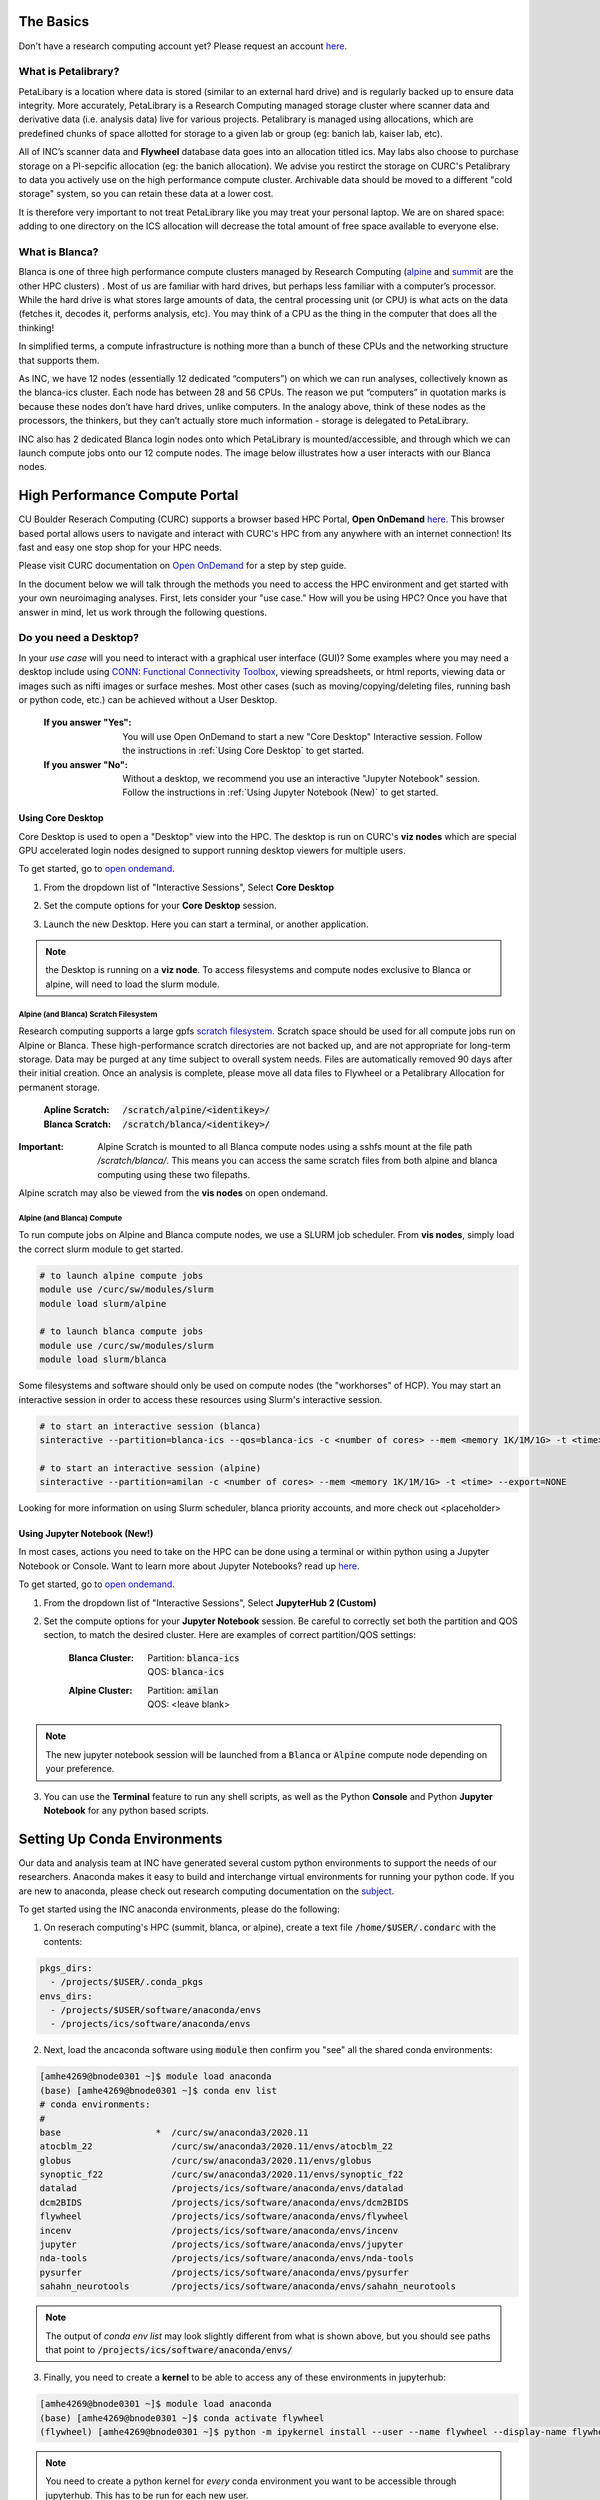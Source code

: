 .. _petalibrary_and_blanca:

The Basics
===============

Don't have a research computing account yet? Please request an account `here <https://www.colorado.edu/rc/>`_.

What is Petalibrary?
-----------------------
PetaLibary is a location where data is stored (similar to an external hard drive) and is regularly backed up to ensure data integrity. More accurately, PetaLibrary is a Research Computing managed storage cluster where scanner data and derivative data (i.e. analysis data) live for various projects. Petalibrary is managed using allocations, which are predefined chunks of space allotted for storage to a given lab or group (eg: banich lab, kaiser lab, etc).

All of INC’s scanner data and **Flywheel** database data goes into an allocation titled ics. May labs also choose to purchase storage on a PI-sepcific allocation (eg: the banich allocation). We advise you restirct the storage on CURC's Petalibrary to data you actively use on the high performance compute cluster. Archivable data should be moved to a different "cold storage" system, so you can retain these data at a lower cost.

It is therefore very important to not treat PetaLibrary like you may treat your personal laptop. We are on shared space: adding to one directory on the ICS allocation will decrease the total amount of free space available to everyone else.

What is Blanca?
-----------------------
Blanca is one of three high performance compute clusters managed by Research Computing (`alpine <https://curc.readthedocs.io/en/latest/clusters/alpine/index.html>`_ and `summit <https://curc.readthedocs.io/en/latest/clusters/summit/summit.html>`_ are the other HPC clusters) . Most of us are familiar with hard drives, but perhaps less familiar with a computer’s processor. While the hard drive is what stores large amounts of data, the central processing unit (or CPU) is what acts on the data (fetches it, decodes it, performs analysis, etc). You may think of a CPU as the thing in the computer that does all the thinking!

In simplified terms, a compute infrastructure is nothing more than a bunch of these CPUs and the networking structure that supports them.

As INC, we have 12 nodes (essentially 12 dedicated “computers”) on which we can run analyses, collectively known as the blanca-ics cluster. Each node has between 28 and 56 CPUs. The reason we put “computers” in quotation marks is because these nodes don’t have hard drives, unlike computers. In the analogy above, think of these nodes as the processors, the thinkers, but they can’t actually store much information - storage is delegated to PetaLibrary.

INC also has 2 dedicated Blanca login nodes onto which PetaLibrary is mounted/accessible, and through which we can launch compute jobs onto our 12 compute nodes. The image below illustrates how a user interacts with our Blanca nodes.

.. image:: imgs/pl_and_blanca_basics/hpc-schematic.png
   :width: 600pt


High Performance Compute Portal
================================

CU Boulder Reserach Computing (CURC) supports a browser based HPC Portal, **Open OnDemand** `here <https://curc.readthedocs.io/en/latest/gateways/OnDemand.html>`_. This browser based portal allows users to navigate and interact with CURC's HPC from any anywhere with an internet connection! Its fast and easy one stop shop for your HPC needs.

Please visit CURC documentation on `Open OnDemand <https://curc.readthedocs.io/en/latest/gateways/OnDemand.html>`_ for a step by step guide.

In the document below we will talk through the methods you need to access the HPC environment and get started with your own neuroimaging analyses. First, lets consider your "use case." How will you be using HPC? Once you have that answer in mind, let us work through the following questions.

Do you need a Desktop?
-----------------------
In your *use case* will you need to interact with a graphical user interface (GUI)? Some examples where you may need a desktop include using `CONN: Functional Connectivity Toolbox <https://web.conn-toolbox.org/>`_, viewing spreadsheets, or html reports, viewing data or images such as nifti images or surface meshes. Most other cases (such as moving/copying/deleting files, running bash or python code, etc.) can be achieved without a User Desktop.

  :If you answer "Yes":
    You will use Open OnDemand to start a new "Core Desktop" Interactive session. Follow the instructions in :ref:`Using Core Desktop` to get started.


  :If you answer "No":
    Without a desktop, we recommend you use an interactive "Jupyter Notebook" session. Follow the instructions in :ref:`Using Jupyter Notebook (New)` to get started.


Using Core Desktop
+++++++++++++++++++++
Core Desktop is used to open a "Desktop" view into the HPC. The desktop is run on CURC's **viz nodes** which are special GPU accelerated login nodes designed to support running desktop viewers for multiple users.

To get started, go to `open ondemand <https://ondemand.rc.colorado.edu>`_.

1. From the dropdown list of "Interactive Sessions", Select **Core Desktop**

.. image:: imgs/pl_and_blanca_basics/open-ondemand-coredesktop.png
   :alt: Selecting Core Desktop from Interactive Sessions on Open OnDemand
   :width: 600pt

2. Set the compute options for your **Core Desktop** session.

.. image:: imgs/pl_and_blanca_basics/open-ondemand-coredesktop-options.png
   :alt: Selecting Core Desktop from Interactive Sessions on Open OnDemand
   :width: 600pt

3. Launch the new Desktop. Here you can start a terminal, or another application.

.. image:: imgs/pl_and_blanca_basics/open-ondenmand-coredesktop-terminal.png
   :alt: Selecting Core Desktop from Interactive Sessions on Open OnDemand
   :width: 600pt

.. note::
    the Desktop is running on a **viz node**. To access filesystems and compute nodes exclusive to Blanca or alpine, will need to load the slurm module.

Alpine (and Blanca) Scratch Filesystem
********************************************
Research computing supports a large gpfs `scratch filesystem. <https://curc.readthedocs.io/en/latest/compute/filesystems.html>`_ Scratch space should be used for all compute jobs run on Alpine or Blanca. These high-performance scratch directories are not backed up, and are not appropriate for long-term storage. Data may be purged at any time subject to overall system needs. Files are automatically removed 90 days after their initial creation. Once an analysis is complete, please move all data files to Flywheel or a Petalibrary Allocation for permanent storage.

    :Apline Scratch: :code:`/scratch/alpine/<identikey>/`

    :Blanca Scratch: :code:`/scratch/blanca/<identikey>/`

:Important: Alpine Scratch is mounted to all Blanca compute nodes using a sshfs mount at the file path `/scratch/blanca/`. This means you can access the same scratch files from both alpine and blanca computing using these two filepaths.

Alpine scratch may also be viewed from the **vis nodes** on open ondemand.

Alpine (and Blanca) Compute
********************************************
To run compute jobs on Alpine and Blanca compute nodes, we use a SLURM job scheduler. From **vis nodes**, simply load the correct slurm module to get started.

.. code-block::

    # to launch alpine compute jobs
    module use /curc/sw/modules/slurm
    module load slurm/alpine

    # to launch blanca compute jobs
    module use /curc/sw/modules/slurm
    module load slurm/blanca

Some filesystems and software should only be used on compute nodes (the "workhorses" of HCP). You may start an interactive session in order to access these resources using Slurm's interactive session.

.. code-block::

    # to start an interactive session (blanca)
    sinteractive --partition=blanca-ics --qos=blanca-ics -c <number of cores> --mem <memory 1K/1M/1G> -t <time> --export=NONE

    # to start an interactive session (alpine)
    sinteractive --partition=amilan -c <number of cores> --mem <memory 1K/1M/1G> -t <time> --export=NONE

Looking for more information on using Slurm scheduler, blanca priority accounts, and more check out <placeholder>

Using Jupyter Notebook (New!)
++++++++++++++++++++++++++++++
In most cases, actions you need to take on the HPC can be done using a terminal or within python using a Jupyter Notebook or Console. Want to learn more about Jupyter Notebooks? read up `here <https://curc.readthedocs.io/en/latest/gateways/OnDemand.html#jupyterhub>`_.

To get started, go to `open ondemand <https://ondemand.rc.colorado.edu>`_.

1. From the dropdown list of "Interactive Sessions", Select **JupyterHub 2 (Custom)**

.. image:: imgs/pl_and_blanca_basics/open-ondemand-interactivesessions.png
   :alt: Selecting Jupyter Notebook from Interactive Sessions on Open OnDemand
   :width: 600pt

2. Set the compute options for your **Jupyter Notebook** session. Be careful to correctly set both the partition and QOS section, to match the desired cluster. Here are examples of correct partition/QOS settings:

    :Blanca Cluster:
       | Partition:  :code:`blanca-ics`
       | QOS:        :code:`blanca-ics`

    :Alpine Cluster:
       | Partition:  :code:`amilan`
       | QOS:        <leave blank>

.. image:: imgs/pl_and_blanca_basics/open-ondemand-blanca-jupyterhub.png
   :alt: Setting compute options for jupyter notebook session.
   :width: 600pt

.. note::
    The new jupyter notebook session will be launched from a :code:`Blanca` or :code:`Alpine` compute node depending on your preference.

3. You can use the **Terminal** feature to run any shell scripts, as well as the Python **Console** and Python **Jupyter Notebook** for any python based scripts.

Setting Up Conda Environments
================================
Our data and analysis team at INC have generated several custom python environments to support the needs of our researchers. Anaconda makes it easy to build and interchange virtual environments for running your python code. If you are new to anaconda, please check out research computing documentation on the `subject <https://curc.readthedocs.io/en/latest/software/python.html>`_.

To get started using the INC anaconda environments, please do the following:

1. On reserach computing's HPC (summit, blanca, or alpine), create a text file :code:`/home/$USER/.condarc` with the contents:

.. code-block::

    pkgs_dirs:
      - /projects/$USER/.conda_pkgs
    envs_dirs:
      - /projects/$USER/software/anaconda/envs
      - /projects/ics/software/anaconda/envs

2. Next, load the ancaconda software using :code:`module` then confirm you  "see" all the shared conda environments:

.. code-block::

    [amhe4269@bnode0301 ~]$ module load anaconda
    (base) [amhe4269@bnode0301 ~]$ conda env list
    # conda environments:
    #
    base                  *  /curc/sw/anaconda3/2020.11
    atocblm_22               /curc/sw/anaconda3/2020.11/envs/atocblm_22
    globus                   /curc/sw/anaconda3/2020.11/envs/globus
    synoptic_f22             /curc/sw/anaconda3/2020.11/envs/synoptic_f22
    datalad                  /projects/ics/software/anaconda/envs/datalad
    dcm2BIDS                 /projects/ics/software/anaconda/envs/dcm2BIDS
    flywheel                 /projects/ics/software/anaconda/envs/flywheel
    incenv                   /projects/ics/software/anaconda/envs/incenv
    jupyter                  /projects/ics/software/anaconda/envs/jupyter
    nda-tools                /projects/ics/software/anaconda/envs/nda-tools
    pysurfer                 /projects/ics/software/anaconda/envs/pysurfer
    sahahn_neurotools        /projects/ics/software/anaconda/envs/sahahn_neurotools

.. note::
    The output of `conda env list` may look slightly different from what is shown above, but you should see paths that point to :code:`/projects/ics/software/anaconda/envs/`

3. Finally, you need to create a **kernel** to be able to access any of these environments in jupyterhub:

.. code-block::

    [amhe4269@bnode0301 ~]$ module load anaconda
    (base) [amhe4269@bnode0301 ~]$ conda activate flywheel
    (flywheel) [amhe4269@bnode0301 ~]$ python -m ipykernel install --user --name flywheel --display-name flywheel

.. note::
    You need to create a python kernel for *every* conda environment you want to be accessible through jupyterhub. This has to be run for each new user.

That's it! You are ready to start developing!

Keep Reading to learn more about about leveraging the large :code:`Scratch` filesystem with Flywheel for local analyses. Go to :ref:`Get to Know Your Scratch Space`


